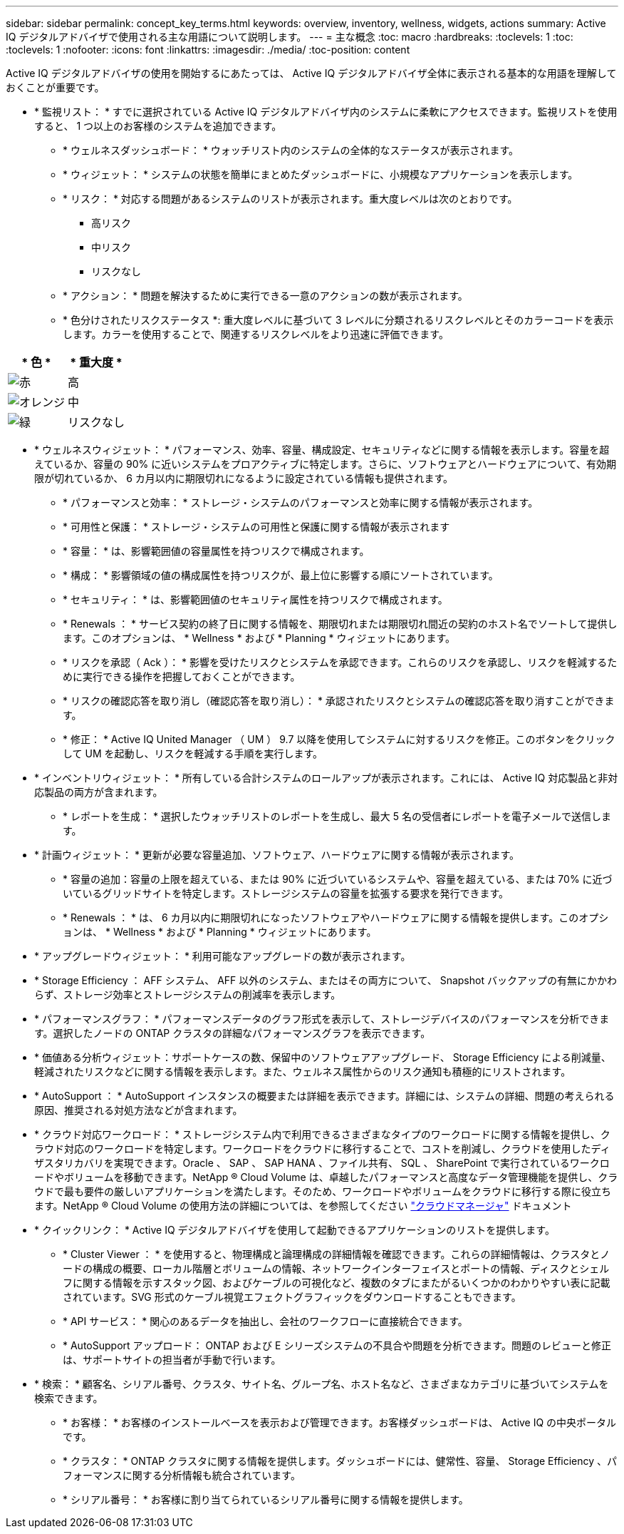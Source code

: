 ---
sidebar: sidebar 
permalink: concept_key_terms.html 
keywords: overview, inventory, wellness, widgets, actions 
summary: Active IQ デジタルアドバイザで使用される主な用語について説明します。 
---
= 主な概念
:toc: macro
:hardbreaks:
:toclevels: 1
:toc: 
:toclevels: 1
:nofooter: 
:icons: font
:linkattrs: 
:imagesdir: ./media/
:toc-position: content


[role="lead"]
Active IQ デジタルアドバイザの使用を開始するにあたっては、 Active IQ デジタルアドバイザ全体に表示される基本的な用語を理解しておくことが重要です。

* * 監視リスト： * すでに選択されている Active IQ デジタルアドバイザ内のシステムに柔軟にアクセスできます。監視リストを使用すると、 1 つ以上のお客様のシステムを追加できます。
+
** * ウェルネスダッシュボード： * ウォッチリスト内のシステムの全体的なステータスが表示されます。
** * ウィジェット： * システムの状態を簡単にまとめたダッシュボードに、小規模なアプリケーションを表示します。
** * リスク： * 対応する問題があるシステムのリストが表示されます。重大度レベルは次のとおりです。
+
*** 高リスク
*** 中リスク
*** リスクなし


** * アクション： * 問題を解決するために実行できる一意のアクションの数が表示されます。
** * 色分けされたリスクステータス *: 重大度レベルに基づいて 3 レベルに分類されるリスクレベルとそのカラーコードを表示します。カラーを使用することで、関連するリスクレベルをより迅速に評価できます。




|===
| * 色 * | * 重大度 * 


| image:red_color.png["赤"] | 高 


| image:orange_color.png["オレンジ"] | 中 


| image:green_color.png["緑"] | リスクなし 
|===
* * ウェルネスウィジェット： * パフォーマンス、効率、容量、構成設定、セキュリティなどに関する情報を表示します。容量を超えているか、容量の 90% に近いシステムをプロアクティブに特定します。さらに、ソフトウェアとハードウェアについて、有効期限が切れているか、 6 カ月以内に期限切れになるように設定されている情報も提供されます。
+
** * パフォーマンスと効率： * ストレージ・システムのパフォーマンスと効率に関する情報が表示されます。
** * 可用性と保護： * ストレージ・システムの可用性と保護に関する情報が表示されます
** * 容量： * は、影響範囲値の容量属性を持つリスクで構成されます。
** * 構成： * 影響領域の値の構成属性を持つリスクが、最上位に影響する順にソートされています。
** * セキュリティ： * は、影響範囲値のセキュリティ属性を持つリスクで構成されます。
** * Renewals ： * サービス契約の終了日に関する情報を、期限切れまたは期限切れ間近の契約のホスト名でソートして提供します。このオプションは、 * Wellness * および * Planning * ウィジェットにあります。
** * リスクを承認（ Ack ）： * 影響を受けたリスクとシステムを承認できます。これらのリスクを承認し、リスクを軽減するために実行できる操作を把握しておくことができます。
** * リスクの確認応答を取り消し（確認応答を取り消し）： * 承認されたリスクとシステムの確認応答を取り消すことができます。
** * 修正： * Active IQ United Manager （ UM ） 9.7 以降を使用してシステムに対するリスクを修正。このボタンをクリックして UM を起動し、リスクを軽減する手順を実行します。


* * インベントリウィジェット： * 所有している合計システムのロールアップが表示されます。これには、 Active IQ 対応製品と非対応製品の両方が含まれます。
+
** * レポートを生成： * 選択したウォッチリストのレポートを生成し、最大 5 名の受信者にレポートを電子メールで送信します。


* * 計画ウィジェット： * 更新が必要な容量追加、ソフトウェア、ハードウェアに関する情報が表示されます。
+
** * 容量の追加：容量の上限を超えている、または 90% に近づいているシステムや、容量を超えている、または 70% に近づいているグリッドサイトを特定します。ストレージシステムの容量を拡張する要求を発行できます。
** * Renewals ： * は、 6 カ月以内に期限切れになったソフトウェアやハードウェアに関する情報を提供します。このオプションは、 * Wellness * および * Planning * ウィジェットにあります。


* * アップグレードウィジェット： * 利用可能なアップグレードの数が表示されます。
* * Storage Efficiency ： AFF システム、 AFF 以外のシステム、またはその両方について、 Snapshot バックアップの有無にかかわらず、ストレージ効率とストレージシステムの削減率を表示します。
* * パフォーマンスグラフ： * パフォーマンスデータのグラフ形式を表示して、ストレージデバイスのパフォーマンスを分析できます。選択したノードの ONTAP クラスタの詳細なパフォーマンスグラフを表示できます。
* * 価値ある分析ウィジェット：サポートケースの数、保留中のソフトウェアアップグレード、 Storage Efficiency による削減量、軽減されたリスクなどに関する情報を表示します。また、ウェルネス属性からのリスク通知も積極的にリストされます。
* * AutoSupport ： * AutoSupport インスタンスの概要または詳細を表示できます。詳細には、システムの詳細、問題の考えられる原因、推奨される対処方法などが含まれます。
* * クラウド対応ワークロード： * ストレージシステム内で利用できるさまざまなタイプのワークロードに関する情報を提供し、クラウド対応のワークロードを特定します。ワークロードをクラウドに移行することで、コストを削減し、クラウドを使用したディザスタリカバリを実現できます。Oracle 、 SAP 、 SAP HANA 、ファイル共有、 SQL 、 SharePoint で実行されているワークロードやボリュームを移動できます。NetApp ® Cloud Volume は、卓越したパフォーマンスと高度なデータ管理機能を提供し、クラウドで最も要件の厳しいアプリケーションを満たします。そのため、ワークロードやボリュームをクラウドに移行する際に役立ちます。NetApp ® Cloud Volume の使用方法の詳細については、を参照してください link:https://docs.netapp.com/us-en/occm/task_managing_ontap.html["クラウドマネージャ"] ドキュメント
* * クイックリンク： * Active IQ デジタルアドバイザを使用して起動できるアプリケーションのリストを提供します。
+
** * Cluster Viewer ： * を使用すると、物理構成と論理構成の詳細情報を確認できます。これらの詳細情報は、クラスタとノードの構成の概要、ローカル階層とボリュームの情報、ネットワークインターフェイスとポートの情報、ディスクとシェルフに関する情報を示すスタック図、およびケーブルの可視化など、複数のタブにまたがるいくつかのわかりやすい表に記載されています。SVG 形式のケーブル視覚エフェクトグラフィックをダウンロードすることもできます。
** * API サービス： * 関心のあるデータを抽出し、会社のワークフローに直接統合できます。
** * AutoSupport アップロード： ONTAP および E シリーズシステムの不具合や問題を分析できます。問題のレビューと修正は、サポートサイトの担当者が手動で行います。


* * 検索： * 顧客名、シリアル番号、クラスタ、サイト名、グループ名、ホスト名など、さまざまなカテゴリに基づいてシステムを検索できます。
+
** * お客様： * お客様のインストールベースを表示および管理できます。お客様ダッシュボードは、 Active IQ の中央ポータルです。
** * クラスタ： * ONTAP クラスタに関する情報を提供します。ダッシュボードには、健常性、容量、 Storage Efficiency 、パフォーマンスに関する分析情報も統合されています。
** * シリアル番号： * お客様に割り当てられているシリアル番号に関する情報を提供します。




